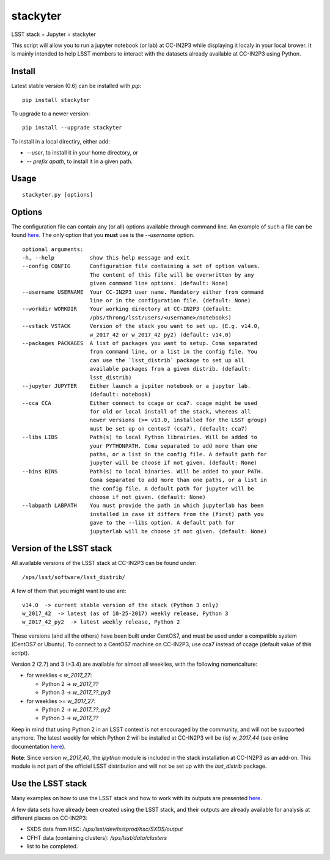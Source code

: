stackyter
=========

LSST stack + Jupyter = stackyter

This script will allow you to run a jupyter notebook (or lab) at
CC-IN2P3 while displaying it localy in your local brower. It is mainly
intended to help LSST members to interact with the datasets already
available at CC-IN2P3 using Python.


Install
-------

Latest stable version (0.6) can be installed with `pip`::

   pip install stackyter
   
To upgrade to a newer version::

  pip install --upgrade stackyter

To install in a local directiry, either add:

- `--user`, to install it in your home directory, or
- `-- prefix apath`, to install it in a given path.


Usage
-----

::
   
   stackyter.py [options]


Options
-------

The configuration file can contain any (or all) options available
through command line. An example of such a file can be found `here
<https://github.com/nicolaschotard/stackyter/blob/master/example_config.yaml>`_. The
only option that you **must** use is the `--username` option.

::

  optional arguments:
  -h, --help           show this help message and exit
  --config CONFIG      Configuration file containing a set of option values.
                       The content of this file will be overwritten by any
                       given command line options. (default: None)
  --username USERNAME  Your CC-IN2P3 user name. Mandatory either from command
                       line or in the configuration file. (default: None)
  --workdir WORKDIR    Your working directory at CC-IN2P3 (default:
                       /pbs/throng/lsst/users/<username>/notebooks)
  --vstack VSTACK      Version of the stack you want to set up. (E.g. v14.0,
                       w_2017_42 or w_2017_42_py2) (default: v14.0)
  --packages PACKAGES  A list of packages you want to setup. Coma separated
                       from command line, or a list in the config file. You
                       can use the `lsst_distrib` package to set up all
                       available packages from a given distrib. (default:
                       lsst_distrib)
  --jupyter JUPYTER    Either launch a jupiter notebook or a jupyter lab.
                       (default: notebook)
  --cca CCA            Either connect to ccage or cca7. ccage might be used
                       for old or local install of the stack, whereas all
                       newer versions (>= v13.0, installed for the LSST group)
                       must be set up on centos7 (cca7). (default: cca7)
  --libs LIBS          Path(s) to local Python librairies. Will be added to
                       your PYTHONPATH. Coma separated to add more than one
                       paths, or a list in the config file. A default path for
                       jupyter will be choose if not given. (default: None)
  --bins BINS          Path(s) to local binaries. Will be added to your PATH.
                       Coma separated to add more than one paths, or a list in
                       the config file. A default path for jupyter will be
                       choose if not given. (default: None)
  --labpath LABPATH    You must provide the path in which jupyterlab has been
                       installed in case it differs from the (first) path you
                       gave to the --libs option. A default path for
                       jupyterlab will be choose if not given. (default: None)


Version of the LSST stack
-------------------------

All available versions of the LSST stack at CC-IN2P3 can be found under::

  /sps/lsst/software/lsst_distrib/

A few of them that you might want to use are::

  v14.0  -> current stable version of the stack (Python 3 only)
  w_2017_42  -> latest (as of 10-25-2017) weekly release, Python 3
  w_2017_42_py2  -> latest weekly release, Python 2

These versions (and all the others) have been built under CentOS7, and
must be used under a compatible system (CentOS7 or Ubuntu). To connect
to a CentOS7 machine on CC-IN2P3, use cca7 instead of ccage (default
value of this script).

Version 2 (2.7) and 3 (>3.4) are available for almost all weeklies,
with the following nomencalture:

- for weeklies < `w_2017_27`:
  
  - Python 2 -> `w_2017_??`
  - Python 3 -> `w_2017_??_py3`
    
- for weeklies >= `w_2017_27`:
  
  - Python 2 -> `w_2017_??_py2`
  - Python 3 -> `w_2017_??`

Keep in mind that using Python 2 in an LSST context is not encouraged
by the community, and will not be supported anymore. The latest weekly
for which Python 2 will be installed at CC-IN2P3 will be (is)
`w_2017_44` (see online documentation `here
<http://doc.lsst.eu/ccin2p3/ccin2p3.html#software>`_).

**Note**: Since version `w_2017_40`, the `ipython` module is included
in the stack installation at CC-IN2P3 as an add-on. This module is not
part of the officiel LSST distribution and will not be set up with the
`lsst_distrib` package.

Use the LSST stack
------------------

Many examples on how to use the LSST stack and how to work with its
outputs are presented `here
<https://github.com/nicolaschotard/lsst_drp_analysis/tree/master/stack>`_.

A few data sets have already been created using the LSST stack, and
their outputs are already available for analysis at different places
on CC-IN2P3:

- SXDS data from HSC: `/sps/lsst/dev/lsstprod/hsc/SXDS/output`
- CFHT data (containing clusters): `/sps/lsst/data/clusters`
- list to be completed.
